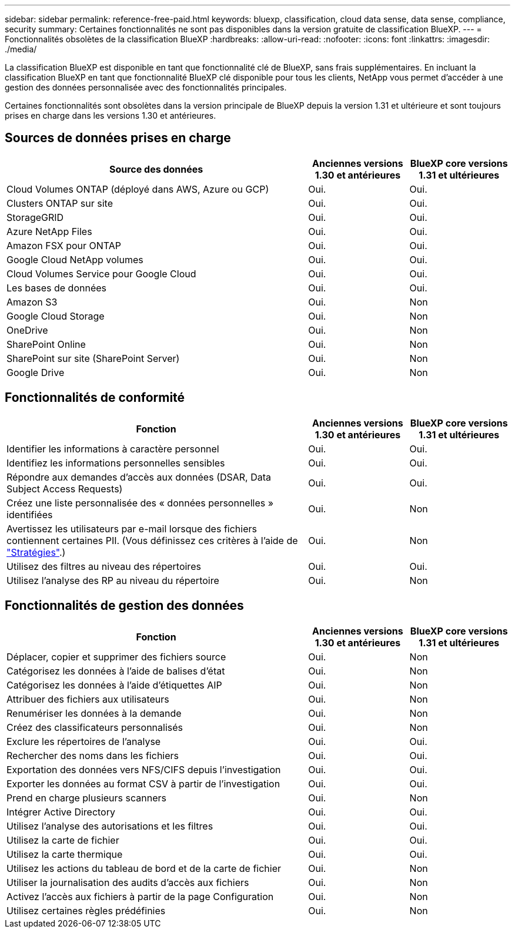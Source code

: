 ---
sidebar: sidebar 
permalink: reference-free-paid.html 
keywords: bluexp, classification, cloud data sense, data sense, compliance, security 
summary: Certaines fonctionnalités ne sont pas disponibles dans la version gratuite de classification BlueXP. 
---
= Fonctionnalités obsolètes de la classification BlueXP
:hardbreaks:
:allow-uri-read: 
:nofooter: 
:icons: font
:linkattrs: 
:imagesdir: ./media/


[role="lead"]
La classification BlueXP est disponible en tant que fonctionnalité clé de BlueXP, sans frais supplémentaires. En incluant la classification BlueXP en tant que fonctionnalité BlueXP clé disponible pour tous les clients, NetApp vous permet d'accéder à une gestion des données personnalisée avec des fonctionnalités principales.

Certaines fonctionnalités sont obsolètes dans la version principale de BlueXP depuis la version 1.31 et ultérieure et sont toujours prises en charge dans les versions 1.30 et antérieures.



== Sources de données prises en charge

[cols="60,20,20"]
|===
| Source des données | Anciennes versions 1.30 et antérieures | BlueXP core versions 1.31 et ultérieures 


| Cloud Volumes ONTAP (déployé dans AWS, Azure ou GCP) | Oui. | Oui. 


| Clusters ONTAP sur site | Oui. | Oui. 


| StorageGRID | Oui. | Oui. 


| Azure NetApp Files | Oui. | Oui. 


| Amazon FSX pour ONTAP | Oui. | Oui. 


| Google Cloud NetApp volumes | Oui. | Oui. 


| Cloud Volumes Service pour Google Cloud | Oui. | Oui. 


| Les bases de données | Oui. | Oui. 


| Amazon S3 | Oui. | Non 


| Google Cloud Storage | Oui. | Non 


| OneDrive | Oui. | Non 


| SharePoint Online | Oui. | Non 


| SharePoint sur site (SharePoint Server) | Oui. | Non 


| Google Drive | Oui. | Non 
|===


== Fonctionnalités de conformité

[cols="60,20,20"]
|===
| Fonction | Anciennes versions 1.30 et antérieures | BlueXP core versions 1.31 et ultérieures 


| Identifier les informations à caractère personnel | Oui. | Oui. 


| Identifiez les informations personnelles sensibles | Oui. | Oui. 


| Répondre aux demandes d'accès aux données (DSAR, Data Subject Access Requests) | Oui. | Oui. 


| Créez une liste personnalisée des « données personnelles » identifiées | Oui. | Non 


| Avertissez les utilisateurs par e-mail lorsque des fichiers contiennent certaines PII. (Vous définissez ces critères à l'aide de link:task-using-policies.html["Stratégies"^].) | Oui. | Non 


| Utilisez des filtres au niveau des répertoires | Oui. | Oui. 


| Utilisez l'analyse des RP au niveau du répertoire | Oui. | Non 
|===


== Fonctionnalités de gestion des données

[cols="60,20,20"]
|===
| Fonction | Anciennes versions 1.30 et antérieures | BlueXP core versions 1.31 et ultérieures 


| Déplacer, copier et supprimer des fichiers source | Oui. | Non 


| Catégorisez les données à l'aide de balises d'état | Oui. | Non 


| Catégorisez les données à l'aide d'étiquettes AIP | Oui. | Non 


| Attribuer des fichiers aux utilisateurs | Oui. | Non 


| Renumériser les données à la demande | Oui. | Non 


| Créez des classificateurs personnalisés | Oui. | Non 


| Exclure les répertoires de l'analyse | Oui. | Oui. 


| Rechercher des noms dans les fichiers | Oui. | Oui. 


| Exportation des données vers NFS/CIFS depuis l'investigation | Oui. | Oui. 


| Exporter les données au format CSV à partir de l'investigation | Oui. | Oui. 


| Prend en charge plusieurs scanners | Oui. | Non 


| Intégrer Active Directory | Oui. | Oui. 


| Utilisez l'analyse des autorisations et les filtres | Oui. | Oui. 


| Utilisez la carte de fichier | Oui. | Oui. 


| Utilisez la carte thermique | Oui. | Oui. 


| Utilisez les actions du tableau de bord et de la carte de fichier | Oui. | Non 


| Utiliser la journalisation des audits d'accès aux fichiers | Oui. | Non 


| Activez l'accès aux fichiers à partir de la page Configuration | Oui. | Non 


| Utilisez certaines règles prédéfinies | Oui. | Non 
|===